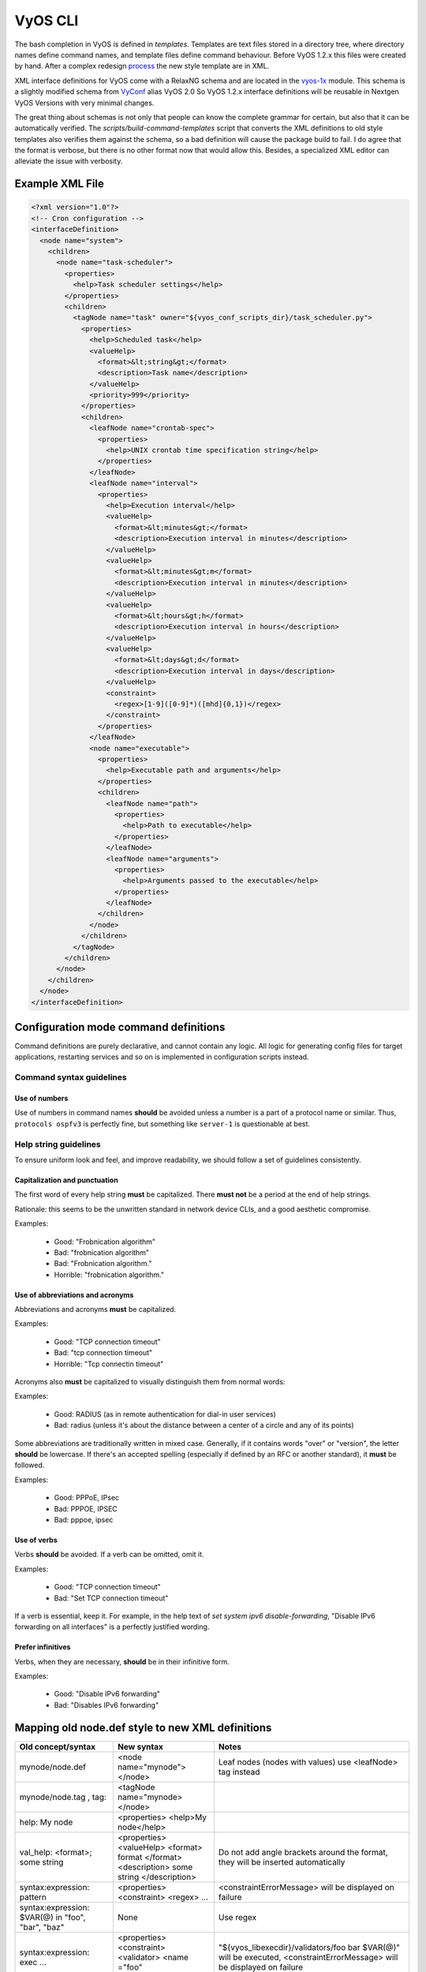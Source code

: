 .. _vyos_cli:

VyOS CLI
========

The bash completion in VyOS is defined in *templates*. Templates are text files
stored in a directory tree, where directory names define command names, and
template files define command behaviour. Before VyOS 1.2.x this files were created
by hand. After a complex redesign process_ the new style template are in XML.

XML interface definitions for VyOS come with a RelaxNG schema and are located
in the vyos-1x_ module. This schema is a slightly modified schema from VyConf_
alias VyOS 2.0 So VyOS 1.2.x interface definitions will be reusable in Nextgen
VyOS Versions with very minimal changes.

The great thing about schemas is not only that people can know the complete
grammar for certain, but also that it can be automatically verified. The
`scripts/build-command-templates` script that converts the XML definitions to
old style templates also verifies them against the schema, so a bad definition
will cause the package build to fail. I do agree that the format is verbose, but
there is no other format now that would allow this. Besides, a specialized XML
editor can alleviate the issue with verbosity.

Example XML File
----------------

.. code-block:: xml

  <?xml version="1.0"?>
  <!-- Cron configuration -->
  <interfaceDefinition>
    <node name="system">
      <children>
        <node name="task-scheduler">
          <properties>
            <help>Task scheduler settings</help>
          </properties>
          <children>
            <tagNode name="task" owner="${vyos_conf_scripts_dir}/task_scheduler.py">
              <properties>
                <help>Scheduled task</help>
                <valueHelp>
                  <format>&lt;string&gt;</format>
                  <description>Task name</description>
                </valueHelp>
                <priority>999</priority>
              </properties>
              <children>
                <leafNode name="crontab-spec">
                  <properties>
                    <help>UNIX crontab time specification string</help>
                  </properties>
                </leafNode>
                <leafNode name="interval">
                  <properties>
                    <help>Execution interval</help>
                    <valueHelp>
                      <format>&lt;minutes&gt;</format>
                      <description>Execution interval in minutes</description>
                    </valueHelp>
                    <valueHelp>
                      <format>&lt;minutes&gt;m</format>
                      <description>Execution interval in minutes</description>
                    </valueHelp>
                    <valueHelp>
                      <format>&lt;hours&gt;h</format>
                      <description>Execution interval in hours</description>
                    </valueHelp>
                    <valueHelp>
                      <format>&lt;days&gt;d</format>
                      <description>Execution interval in days</description>
                    </valueHelp>
                    <constraint>
                      <regex>[1-9]([0-9]*)([mhd]{0,1})</regex>
                    </constraint>
                  </properties>
                </leafNode>
                <node name="executable">
                  <properties>
                    <help>Executable path and arguments</help>
                  </properties>
                  <children>
                    <leafNode name="path">
                      <properties>
                        <help>Path to executable</help>
                      </properties>
                    </leafNode>
                    <leafNode name="arguments">
                      <properties>
                        <help>Arguments passed to the executable</help>
                      </properties>
                    </leafNode>
                  </children>
                </node>
              </children>
            </tagNode>
          </children>
        </node>
      </children>
    </node>
  </interfaceDefinition>

Configuration mode command definitions
--------------------------------------

Command definitions are purely declarative, and cannot contain any logic. All
logic for generating config files for target applications, restarting services
and so on is implemented in configuration scripts instead.

Command syntax guidelines
*************************

Use of numbers
^^^^^^^^^^^^^^

Use of numbers in command names **should** be avoided unless a number is a part
of a protocol name or similar. Thus, ``protocols ospfv3`` is perfectly fine, but
something like ``server-1`` is questionable at best.

Help string guidelines
**********************

To ensure uniform look and feel, and improve readability, we should follow a set
of guidelines consistently.

Capitalization and punctuation
^^^^^^^^^^^^^^^^^^^^^^^^^^^^^^

The first word of every help string **must** be capitalized. There **must not**
be a period at the end of help strings.

Rationale: this seems to be the unwritten standard in network device CLIs, and
a good aesthetic compromise.

Examples:

 * Good: "Frobnication algorithm"
 * Bad: "frobnication algorithm"
 * Bad: "Frobnication algorithm."
 * Horrible: "frobnication algorithm."

Use of abbreviations and acronyms
^^^^^^^^^^^^^^^^^^^^^^^^^^^^^^^^^

Abbreviations and acronyms **must** be capitalized.

Examples:

 * Good: "TCP connection timeout"
 * Bad: "tcp connection timeout"
 * Horrible: "Tcp connectin timeout"

Acronyms also **must** be capitalized to visually distinguish them from normal
words:

Examples:

 * Good: RADIUS (as in remote authentication for dial-in user services)
 * Bad: radius (unless it's about the distance between a center of a circle and
   any of its points)

Some abbreviations are traditionally written in mixed case. Generally, if it
contains words "over" or "version", the letter **should** be lowercase. If there's
an accepted spelling (especially if defined by an RFC or another standard), it
**must** be followed.

Examples:

 * Good: PPPoE, IPsec
 * Bad: PPPOE, IPSEC
 * Bad: pppoe, ipsec

Use of verbs
^^^^^^^^^^^^

Verbs **should** be avoided. If a verb can be omitted, omit it.

Examples:

 * Good: "TCP connection timeout"
 * Bad: "Set TCP connection timeout"

If a verb is essential, keep it. For example, in the help text of `set system ipv6
disable-forwarding`, "Disable IPv6 forwarding on all interfaces" is a perfectly
justified wording.

Prefer infinitives
^^^^^^^^^^^^^^^^^^

Verbs, when they are necessary, **should** be in their infinitive form.

Examples:

 * Good: "Disable IPv6 forwarding"
 * Bad: "Disables IPv6 forwarding"

Mapping old node.def style to new XML definitions
-------------------------------------------------

.. list-table::
   :widths: 25 25 50
   :header-rows: 1

   * - Old concept/syntax
     - New syntax
     - Notes
   * - mynode/node.def
     - <node name="mynode"> </node>
     - Leaf nodes (nodes with values) use <leafNode> tag instead
   * - mynode/node.tag , tag:
     - <tagNode name="mynode> </node>
     -
   * - help: My node
     - <properties> <help>My node</help>
     -
   * - val_help: <format>; some string
     - <properties> <valueHelp> <format> format </format> <description> some
       string </description>
     - Do not add angle brackets around the format, they will be inserted
       automatically
   * - syntax:expression: pattern
     - <properties> <constraint> <regex> ...
     - <constraintErrorMessage> will be displayed on failure
   * - syntax:expression: $VAR(@) in "foo", "bar", "baz"
     - None
     - Use regex
   * - syntax:expression: exec ...
     - <properties> <constraint> <validator> <name ="foo" argument="bar">
     - "${vyos_libexecdir}/validators/foo bar $VAR(@)" will be executed,
       <constraintErrorMessage> will be displayed on failure
   * - syntax:expression: (arithmetic expression)
     - None
     - External arithmetic validator may be added if there's demand, complex
       validation is better left to commit-time scripts
   * - priority: 999
     - <properties> <priority>999</priority>
     - Please leave a comment explaining why the priority was chosen (e.g. "after
       interfaces are configured")
   * - multi:
     - <properties> <multi/>
     - Only applicable to leaf nodes
   * - allowed: echo foo bar
     - <properties> <completionHelp> <list> foo bar </list>
     -
   * - allowed: cli-shell-api listNodes vpn ipsec esp-group
     - <properties> <completionHelp> <path> vpn ipsec esp-group </path> ...
     -
   * - allowed: /path/to/script
     - <properties> <completionHelp> <script> /path/to/script </script> ...
     -
   * - default:
     - None
     - Move default values to scripts
   * - commit:expression:
     - None
     - All commit time checks should be in the verify() function of the script
   * - begin:/create:/delete:
     - None
     - All logic should be in the scripts

.. _process: https://blog.vyos.io/vyos-development-digest-10
.. _vyos-1x: https://github.com/vyos/vyos-1x/blob/current/schema/
.. _VyConf: https://github.com/vyos/vyconf/blob/master/data/schemata

